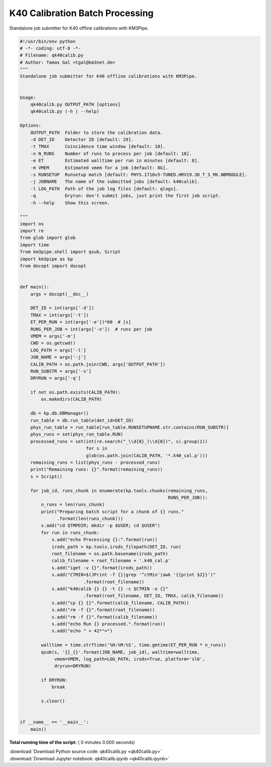

.. _sphx_glr_auto_examples_offline_analysis_qk40calib.py:


================================
K40 Calibration Batch Processing
================================

Standalone job submitter for K40 offline calibrations with KM3Pipe.




.. code-block:: python

    #!/usr/bin/env python
    # -*- coding: utf-8 -*-
    # Filename: qk40calib.py
    # Author: Tamas Gal <tgal@km3net.de>
    """
    Standalone job submitter for K40 offline calibrations with KM3Pipe.


    Usage:
        qk40calib.py OUTPUT_PATH [options]
        qk40calib.py (-h | --help)

    Options:
        OUTPUT_PATH  Folder to store the calibration data.
        -d DET_ID    Detector ID [default: 29].
        -t TMAX      Coincidence time window [default: 10].
        -n N_RUNS    Number of runs to process per job [default: 10].
        -e ET        Estimated walltime per run in minutes [default: 8].
        -m VMEM      Estimated vmem for a job [default: 8G].
        -s RUNSETUP  Runsetup match [default: PHYS.1710v5-TUNED.HRV19.3D_T_S_MX.NBMODULE].
        -j JOBNAME   The name of the submitted jobs [default: k40calib].
        -l LOG_PATH  Path of the job log files [default: qlogs].
        -q           Dryrun: don't submit jobs, just print the first job script.
        -h --help    Show this screen.

    """
    import os
    import re
    from glob import glob
    import time
    from km3pipe.shell import qsub, Script
    import km3pipe as kp
    from docopt import docopt


    def main():
        args = docopt(__doc__)

        DET_ID = int(args['-d'])
        TMAX = int(args['-t'])
        ET_PER_RUN = int(args['-e'])*60  # [s]
        RUNS_PER_JOB = int(args['-n'])  # runs per job
        VMEM = args['-m']
        CWD = os.getcwd()
        LOG_PATH = args['-l']
        JOB_NAME = args['-j']
        CALIB_PATH = os.path.join(CWD, args['OUTPUT_PATH'])
        RUN_SUBSTR = args['-s']
        DRYRUN = args['-q']

        if not os.path.exists(CALIB_PATH):
            os.makedirs(CALIB_PATH)

        db = kp.db.DBManager()
        run_table = db.run_table(det_id=DET_ID)
        phys_run_table = run_table[run_table.RUNSETUPNAME.str.contains(RUN_SUBSTR)]
        phys_runs = set(phys_run_table.RUN)
        processed_runs = set(int(re.search("_\\d{8}_(\\d{8})", s).group(1))
                             for s in
                             glob(os.path.join(CALIB_PATH, '*.k40_cal.p')))
        remaining_runs = list(phys_runs - processed_runs)
        print("Remaining runs: {}".format(remaining_runs))
        s = Script()

        for job_id, runs_chunk in enumerate(kp.tools.chunks(remaining_runs,
                                                            RUNS_PER_JOB)):
            n_runs = len(runs_chunk)
            print("Preparing batch script for a chunk of {} runs."
                  .format(len(runs_chunk)))
            s.add("cd $TMPDIR; mkdir -p $USER; cd $USER")
            for run in runs_chunk:
                s.add("echo Processing {}:".format(run))
                irods_path = kp.tools.irods_filepath(DET_ID, run)
                root_filename = os.path.basename(irods_path)
                calib_filename = root_filename + '.k40_cal.p'
                s.add("iget -v {}".format(irods_path))
                s.add("CTMIN=$(JPrint -f {}|grep '^ctMin'|awk '{{print $2}}')"
                            .format(root_filename))
                s.add("k40calib {} {} -t {} -c $CTMIN -o {}"
                            .format(root_filename, DET_ID, TMAX, calib_filename))
                s.add("cp {} {}".format(calib_filename, CALIB_PATH))
                s.add("rm -f {}".format(root_filename))
                s.add("rm -f {}".format(calib_filename))
                s.add("echo Run {} processed.".format(run))
                s.add("echo " + 42*"=")

            walltime = time.strftime('%H:%M:%S', time.gmtime(ET_PER_RUN * n_runs))
            qsub(s, '{}_{}'.format(JOB_NAME, job_id), walltime=walltime,
                 vmem=VMEM, log_path=LOG_PATH, irods=True, platform='sl6',
                 dryrun=DRYRUN)

            if DRYRUN:
                break

            s.clear()


    if __name__ == '__main__':
        main()

**Total running time of the script:** ( 0 minutes  0.000 seconds)



.. container:: sphx-glr-footer


  .. container:: sphx-glr-download

     :download:`Download Python source code: qk40calib.py <qk40calib.py>`



  .. container:: sphx-glr-download

     :download:`Download Jupyter notebook: qk40calib.ipynb <qk40calib.ipynb>`

.. rst-class:: sphx-glr-signature

    `Generated by Sphinx-Gallery <https://sphinx-gallery.readthedocs.io>`_
